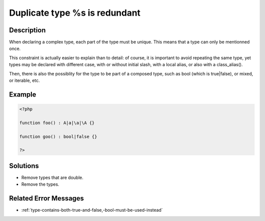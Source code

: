 .. _duplicate-type-%s-is-redundant:

Duplicate type %s is redundant
------------------------------
 
	.. meta::
		:description lang=en:
			Duplicate type %s is redundant: When declaring a complex type, each part of the type must be unique.

Description
___________
 
When declaring a complex type, each part of the type must be unique. This means that a type can only be mentionned once.

This constraint is actually easier to explain than to detail: of course, it is important to avoid repeating the same type, yet types may be declared with different case, with or without initial slash, with a local alias, or also with a class_alias(). 

Then, there is also the possiblity for the type to be part of a composed type, such as bool (which is true|false), or mixed, or iterable, etc. 


Example
_______

.. code-block:: php

   <?php
   
   function foo() : A|a|\a|\A {}
   
   function goo() : bool|false {}
   
   ?>

Solutions
_________

+ Remove types that are double.
+ Remove the types.

Related Error Messages
______________________

+ :ref:`type-contains-both-true-and-false,-bool-must-be-used-instead`
